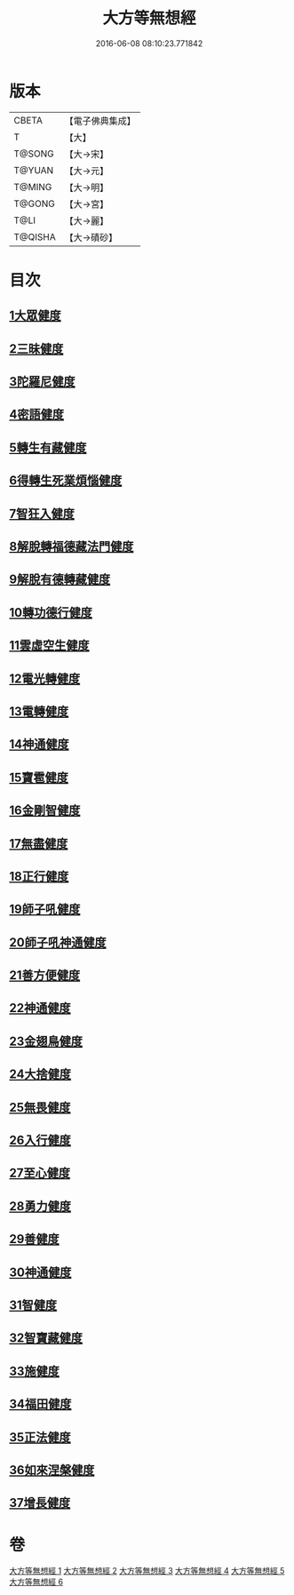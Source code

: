 #+TITLE: 大方等無想經 
#+DATE: 2016-06-08 08:10:23.771842

* 版本
 |     CBETA|【電子佛典集成】|
 |         T|【大】     |
 |    T@SONG|【大→宋】   |
 |    T@YUAN|【大→元】   |
 |    T@MING|【大→明】   |
 |    T@GONG|【大→宮】   |
 |      T@LI|【大→麗】   |
 |   T@QISHA|【大→磧砂】  |

* 目次
** [[file:KR6g0033_001.txt::001-1077c16][1大眾健度]]
** [[file:KR6g0033_002.txt::002-1085c9][2三昧健度]]
** [[file:KR6g0033_003.txt::003-1088b15][3陀羅尼健度]]
** [[file:KR6g0033_003.txt::003-1089a7][4密語健度]]
** [[file:KR6g0033_003.txt::003-1089b6][5轉生有藏健度]]
** [[file:KR6g0033_003.txt::003-1089b24][6得轉生死業煩惱健度]]
** [[file:KR6g0033_003.txt::003-1089c10][7智狂入健度]]
** [[file:KR6g0033_003.txt::003-1089c24][8解脫轉福德藏法門健度]]
** [[file:KR6g0033_003.txt::003-1090a8][9解脫有德轉藏健度]]
** [[file:KR6g0033_003.txt::003-1090a22][10轉功德行健度]]
** [[file:KR6g0033_003.txt::003-1090b11][11雲虛空生健度]]
** [[file:KR6g0033_003.txt::003-1090b23][12電光轉健度]]
** [[file:KR6g0033_003.txt::003-1090c7][13電轉健度]]
** [[file:KR6g0033_003.txt::003-1090c22][14神通健度]]
** [[file:KR6g0033_003.txt::003-1091a5][15寶雹健度]]
** [[file:KR6g0033_003.txt::003-1091a19][16金剛智健度]]
** [[file:KR6g0033_003.txt::003-1091b5][17無盡健度]]
** [[file:KR6g0033_003.txt::003-1091b16][18正行健度]]
** [[file:KR6g0033_003.txt::003-1091c1][19師子吼健度]]
** [[file:KR6g0033_003.txt::003-1091c15][20師子吼神通健度]]
** [[file:KR6g0033_003.txt::003-1091c27][21善方便健度]]
** [[file:KR6g0033_003.txt::003-1092a11][22神通健度]]
** [[file:KR6g0033_003.txt::003-1092a23][23金翅鳥健度]]
** [[file:KR6g0033_003.txt::003-1092b6][24大捨健度]]
** [[file:KR6g0033_003.txt::003-1092b18][25無畏健度]]
** [[file:KR6g0033_003.txt::003-1092c1][26入行健度]]
** [[file:KR6g0033_003.txt::003-1092c12][27至心健度]]
** [[file:KR6g0033_003.txt::003-1092c24][28勇力健度]]
** [[file:KR6g0033_003.txt::003-1093a7][29善健度]]
** [[file:KR6g0033_003.txt::003-1093a19][30神通健度]]
** [[file:KR6g0033_003.txt::003-1093b3][31智健度]]
** [[file:KR6g0033_003.txt::003-1093b15][32智寶藏健度]]
** [[file:KR6g0033_003.txt::003-1093b29][33施健度]]
** [[file:KR6g0033_003.txt::003-1093c11][34福田健度]]
** [[file:KR6g0033_003.txt::003-1093c25][35正法健度]]
** [[file:KR6g0033_004.txt::004-1094a14][36如來涅槃健度]]
** [[file:KR6g0033_005.txt::005-1099a20][37增長健度]]

* 卷
[[file:KR6g0033_001.txt][大方等無想經 1]]
[[file:KR6g0033_002.txt][大方等無想經 2]]
[[file:KR6g0033_003.txt][大方等無想經 3]]
[[file:KR6g0033_004.txt][大方等無想經 4]]
[[file:KR6g0033_005.txt][大方等無想經 5]]
[[file:KR6g0033_006.txt][大方等無想經 6]]

